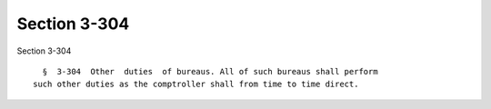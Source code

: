 Section 3-304
=============

Section 3-304 ::    
        
     
        §  3-304  Other  duties  of bureaus. All of such bureaus shall perform
      such other duties as the comptroller shall from time to time direct.
    
    
    
    
    
    
    